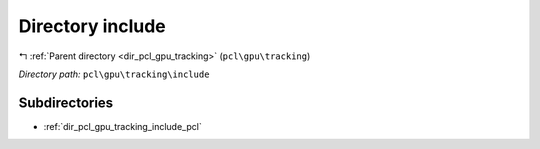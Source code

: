 .. _dir_pcl_gpu_tracking_include:


Directory include
=================


|exhale_lsh| :ref:`Parent directory <dir_pcl_gpu_tracking>` (``pcl\gpu\tracking``)

.. |exhale_lsh| unicode:: U+021B0 .. UPWARDS ARROW WITH TIP LEFTWARDS

*Directory path:* ``pcl\gpu\tracking\include``

Subdirectories
--------------

- :ref:`dir_pcl_gpu_tracking_include_pcl`



